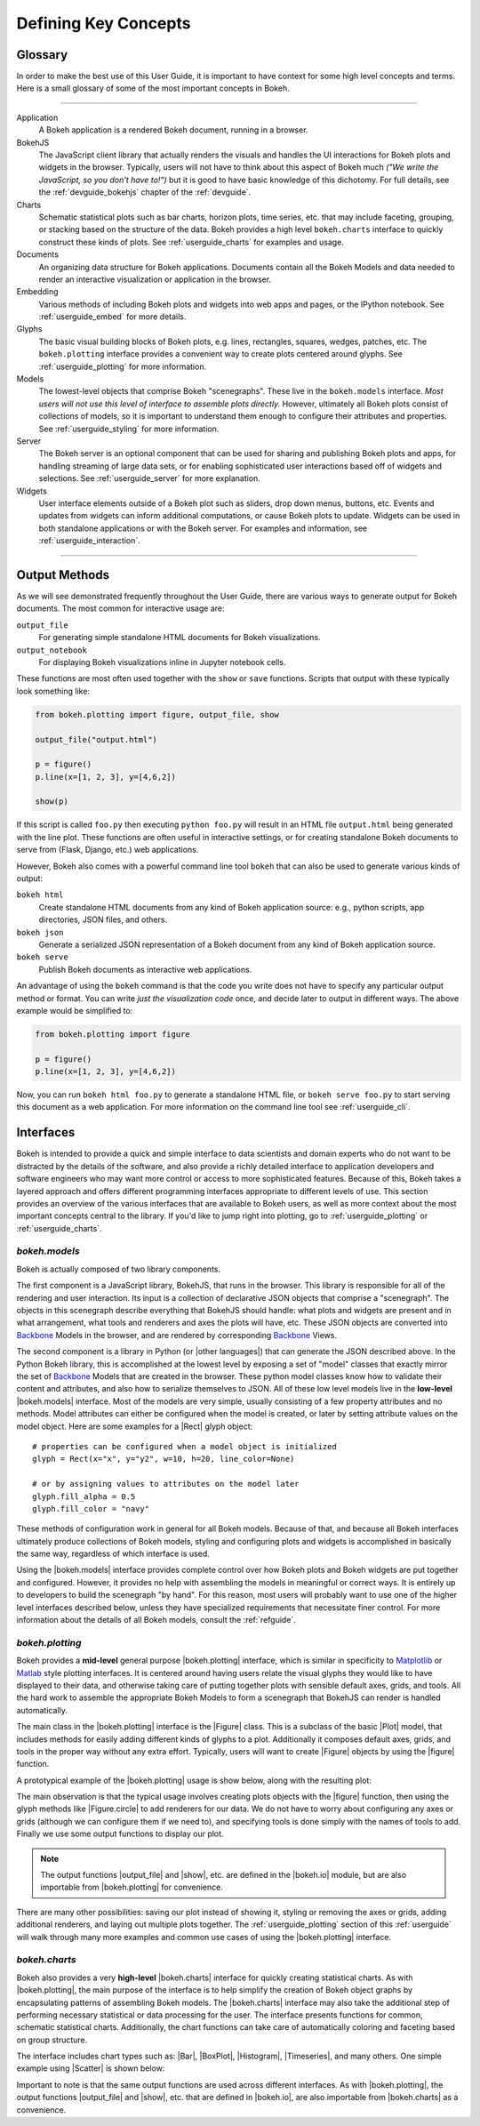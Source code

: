 .. _userguide_concepts:

Defining Key Concepts
=====================

.. _userguide_glossary:

Glossary
--------

In order to make the best use of this User Guide, it is important to have
context for some high level concepts and terms. Here is a small glossary of
some of the most important concepts in Bokeh.

----

Application
    A Bokeh application is a rendered Bokeh document, running in a browser.

BokehJS
    The JavaScript client library that actually renders the visuals and
    handles the UI interactions for Bokeh plots and widgets in the browser.
    Typically, users will not have to think about this aspect of Bokeh
    much *("We write the JavaScript, so you don't have to!")* but it is
    good to have basic knowledge of this dichotomy. For full details, see
    the :ref:`devguide_bokehjs` chapter of the :ref:`devguide`.

Charts
    Schematic statistical plots such as bar charts, horizon plots, time
    series, etc. that may include faceting, grouping, or stacking based on
    the structure of the data. Bokeh provides a high level ``bokeh.charts``
    interface to quickly construct these kinds of plots. See
    :ref:`userguide_charts` for examples and usage.

Documents
    An organizing data structure for Bokeh applications. Documents
    contain all the Bokeh Models and data needed to render an interactive
    visualization or application in the browser.

Embedding
    Various methods of including Bokeh plots and widgets into web apps and
    pages, or the IPython notebook. See :ref:`userguide_embed` for more
    details.

Glyphs
    The basic visual building blocks of Bokeh plots, e.g. lines, rectangles,
    squares, wedges, patches, etc. The ``bokeh.plotting`` interface provides
    a convenient way to create plots centered around glyphs. See
    :ref:`userguide_plotting` for more information.

Models
    The lowest-level objects that comprise Bokeh "scenegraphs". These live
    in the ``bokeh.models`` interface. *Most users will not use this level
    of interface to assemble plots directly.* However, ultimately all Bokeh
    plots consist of collections of models, so it is important to understand
    them enough to configure their attributes and properties. See
    :ref:`userguide_styling` for more information.

Server
    The Bokeh server is an optional component that can be used for sharing
    and publishing Bokeh plots and apps, for handling streaming of large data
    sets, or for enabling sophisticated user interactions based off of widgets
    and selections. See :ref:`userguide_server` for more explanation.

Widgets
    User interface elements outside of a Bokeh plot such as sliders, drop down
    menus, buttons, etc. Events and updates from widgets can inform additional
    computations, or cause Bokeh plots to update. Widgets can be used in both
    standalone applications or with the Bokeh server. For examples and
    information, see :ref:`userguide_interaction`.

----

.. _userguide_output_methods:

Output Methods
--------------

As we will see demonstrated frequently throughout the User Guide, there are
various ways to generate output for Bokeh documents. The most common for
interactive usage are:

``output_file``
    For generating simple standalone HTML documents for Bokeh visualizations.

``output_notebook``
    For displaying Bokeh visualizations inline in Jupyter notebook cells.

These functions are most often used together with the ``show`` or ``save``
functions. Scripts that output with these typically look something like:

.. code-block:: python

    from bokeh.plotting import figure, output_file, show

    output_file("output.html")

    p = figure()
    p.line(x=[1, 2, 3], y=[4,6,2])

    show(p)

If this script is called ``foo.py`` then executing ``python foo.py`` will
result in an HTML file ``output.html`` being generated with the line plot.
These functions are often useful in interactive settings, or for creating
standalone Bokeh documents to serve from (Flask, Django, etc.) web
applications.

However, Bokeh also comes with a powerful command line tool ``bokeh`` that
can also be used to generate various kinds of output:

``bokeh html``
    Create standalone HTML documents from any kind of Bokeh application
    source: e.g., python scripts, app directories, JSON files, and others.

``bokeh json``
    Generate a serialized JSON representation of a Bokeh document from any
    kind of Bokeh application source.

``bokeh serve``
    Publish Bokeh documents as interactive web applications.

An advantage of using the ``bokeh`` command is that the code you write does not
have to specify any particular output method or format. You can write *just the
visualization code* once, and decide later to output in different ways. The
above example would be simplified to:

.. code-block:: python

    from bokeh.plotting import figure

    p = figure()
    p.line(x=[1, 2, 3], y=[4,6,2])

Now, you can run ``bokeh html foo.py`` to generate a standalone HTML file,
or ``bokeh serve foo.py`` to start serving this document as a web application.
For more information on the command line tool see :ref:`userguide_cli`.

.. _userguide_interfaces:

Interfaces
----------

Bokeh is intended to provide a quick and simple interface to data scientists
and domain experts who do not want to be distracted by the details of the
software, and also provide a richly detailed interface to application
developers and software engineers who may want more control or access to more
sophisticated features. Because of this, Bokeh takes a layered approach and
offers different programming interfaces appropriate to different levels
of use. This section provides an overview of the various interfaces
that are available to Bokeh users, as well as more context about the most
important concepts central to the library. If you'd like to jump right
into plotting, go to :ref:`userguide_plotting` or :ref:`userguide_charts`.

*bokeh.models*
~~~~~~~~~~~~~~

Bokeh is actually composed of two library components.

The first component is a JavaScript library, BokehJS, that runs in the
browser. This library is responsible for all of the rendering and
user interaction. Its input is a collection of declarative JSON objects that
comprise a "scenegraph". The objects in this scenegraph describe everything
that BokehJS should handle: what plots and widgets are present and in what
arrangement, what tools and renderers and axes the plots will have, etc. These
JSON objects are converted into Backbone_ Models in the browser, and are
rendered by corresponding Backbone_ Views.

The second component is a library in Python (or |other languages|) that can
generate the JSON described above. In the Python Bokeh library, this is
accomplished at the lowest level by exposing a set of "model" classes
that exactly mirror the set of Backbone_ Models that are created in the
browser. These python model classes know how to validate their content and
attributes, and also how to serialize themselves to JSON. All of
these low level models live in the **low-level** |bokeh.models| interface.
Most of the models are very simple, usually consisting of a few property
attributes and no methods. Model attributes can either be configured when
the model is created, or later by setting attribute values on the model
object. Here are some examples for a |Rect| glyph object:
::

    # properties can be configured when a model object is initialized
    glyph = Rect(x="x", y="y2", w=10, h=20, line_color=None)

    # or by assigning values to attributes on the model later
    glyph.fill_alpha = 0.5
    glyph.fill_color = "navy"

These methods of configuration work in general for all Bokeh models. Because
of that, and because all Bokeh interfaces ultimately produce collections
of Bokeh models, styling and configuring plots and widgets is accomplished
in basically the same way, regardless of which interface is used.

Using the |bokeh.models| interface provides complete control over how Bokeh
plots and Bokeh widgets are put together and configured. However, it provides
no help with assembling the models in meaningful or correct ways. It is
entirely up to developers to build the scenegraph "by hand". For this reason,
most users will probably want to use one of the higher level interfaces
described below, unless they have specialized requirements that necessitate
finer control. For more information about the details of all Bokeh models,
consult the :ref:`refguide`.

*bokeh.plotting*
~~~~~~~~~~~~~~~~

Bokeh provides a **mid-level** general purpose |bokeh.plotting| interface, which
is similar in specificity to Matplotlib_ or Matlab_ style plotting interfaces.
It is centered around having users relate the visual glyphs they would like
to have displayed to their data, and otherwise taking care of putting together
plots with sensible default axes, grids, and tools. All the hard work to
assemble the appropriate Bokeh Models to form a scenegraph
that BokehJS can render is handled automatically.

The main class in the |bokeh.plotting| interface is the |Figure| class. This
is a subclass of the basic |Plot| model, that includes methods for easily
adding different kinds of glyphs to a plot. Additionally it composes default
axes, grids, and tools in the proper way without any extra effort. Typically,
users will want to create |Figure| objects by using the |figure| function.

A prototypical example of the |bokeh.plotting| usage is show below, along
with the resulting plot:

.. bokeh-plot:: docs/user_guide/examples/concepts_plotting.py
    :source-position: above

The main observation is that the typical usage involves creating plots objects
with the |figure| function, then using the glyph methods like |Figure.circle|
to add renderers for our data. We do not have to worry about configuring any
axes or grids (although we can configure them if we need to), and specifying
tools is done simply with the names of tools to add. Finally we use some output
functions to display our plot.

.. note::
    The output functions |output_file| and |show|, etc. are
    defined in the |bokeh.io| module, but are also importable from
    |bokeh.plotting| for convenience.

There are many other possibilities: saving our plot instead of showing it,
styling or removing the axes or grids, adding additional renderers, and
laying out multiple plots together. The :ref:`userguide_plotting` section of
this :ref:`userguide` will walk through many more examples and common use
cases of using the |bokeh.plotting| interface.


*bokeh.charts*
~~~~~~~~~~~~~~

Bokeh also provides a very **high-level** |bokeh.charts| interface for quickly
creating statistical charts. As with |bokeh.plotting|, the main purpose of
the interface is to help simplify the creation of Bokeh object graphs by
encapsulating patterns of assembling Bokeh models. The |bokeh.charts|
interface may also take the additional step of performing necessary
statistical or data processing for the user. The interface presents functions
for common, schematic statistical charts. Additionally, the chart functions
can take care of automatically coloring and faceting based on group structure.

The interface includes chart types such as: |Bar|, |BoxPlot|, |Histogram|,
|Timeseries|, and many others. One simple example using |Scatter| is shown
below:

.. bokeh-plot:: docs/user_guide/examples/concepts_charts.py
    :source-position: above

Important to note is that the same output functions are used across different
interfaces. As with |bokeh.plotting|, the output functions |output_file| and
|show|, etc. that are defined in |bokeh.io|, are also importable from
|bokeh.charts| as a convenience.

.. _Backbone: http://backbonejs.org
.. _Matlab: http://www.mathworks.com/products/matlab/
.. _Matplotlib: http://matplotlib.org

.. |bokeh.charts|   replace:: :ref:`bokeh.charts <bokeh.charts>`
.. |bokeh.models|   replace:: :ref:`bokeh.models <bokeh.models>`
.. |bokeh.plotting| replace:: :ref:`bokeh.plotting <bokeh.plotting>`
.. |bokeh.io|       replace:: :ref:`bokeh.io <bokeh.io>`

.. |other languages| replace:: :ref:`other languages <quickstart_other_languages>`

.. |Plot| replace:: :class:`~bokeh.models.plots.Plot`
.. |Rect| replace:: :class:`~bokeh.models.glyphs.Rect`

.. |output_file|     replace:: :func:`~bokeh.io.output_file`
.. |output_notebook| replace:: :func:`~bokeh.io.output_notebook`
.. |save|            replace:: :func:`~bokeh.io.save`
.. |show|            replace:: :func:`~bokeh.io.show`

.. |bokeh html|      replace:: :ref:`bokeh html <userguide_cli_html>`
.. |bokeh json|      replace:: :ref:`bokeh json <userguide_cli_json>`
.. |bokeh serve|     replace:: :ref:`bokeh serve <userguide_cli_serve>`

.. |figure|          replace:: :func:`~bokeh.plotting.figure`
.. |Figure|          replace:: :class:`~bokeh.plotting.Figure`
.. |Figure.circle|   replace:: :func:`Figure.circle <bokeh.plotting.Figure.circle>`

.. |Bar|        replace:: :func:`~bokeh.plotting.Bar`
.. |BoxPlot|    replace:: :func:`~bokeh.plotting.BoxPlot`
.. |Histogram|  replace:: :func:`~bokeh.plotting.Histogram`
.. |Scatter|    replace:: :func:`~bokeh.plotting.Scatter`
.. |TimeSeries| replace:: :func:`~bokeh.plotting.TimeSeries`
